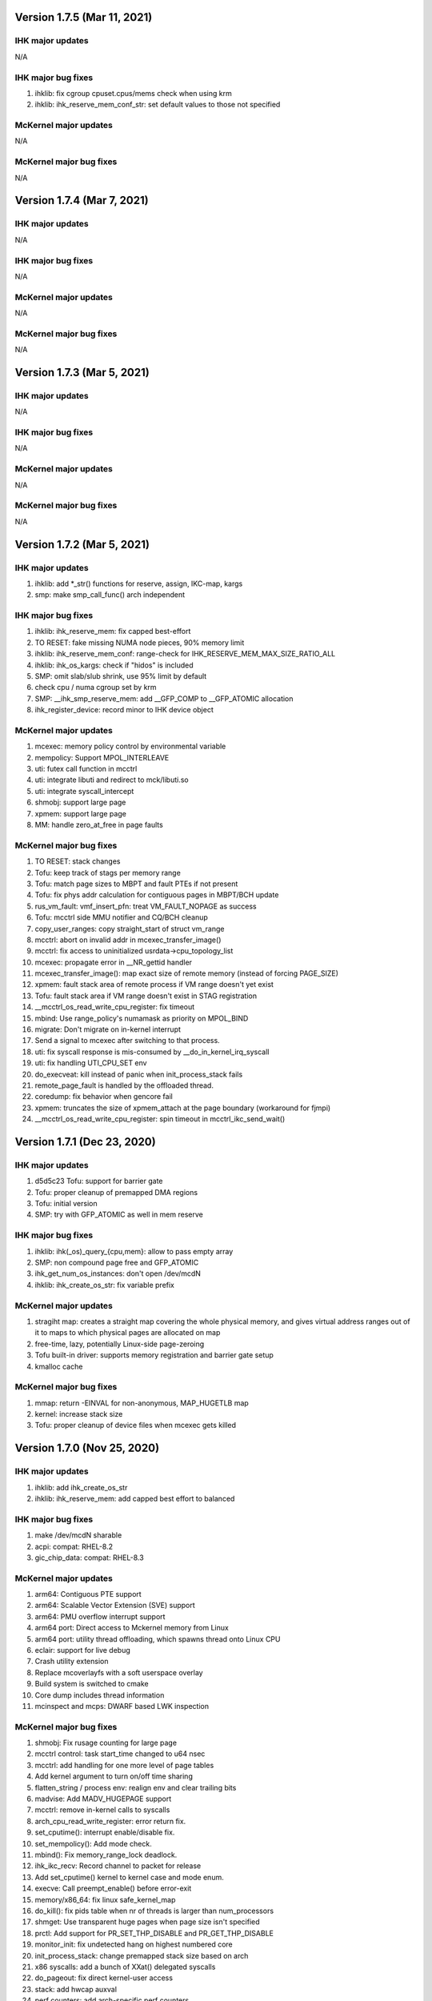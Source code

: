 =============================================
Version 1.7.5 (Mar 11, 2021)
=============================================

----------------------
IHK major updates
----------------------
N/A

------------------------
IHK major bug fixes
------------------------
#. ihklib: fix cgroup cpuset.cpus/mems check when using krm
#. ihklib: ihk_reserve_mem_conf_str: set default values to those not specified

----------------------
McKernel major updates
----------------------
N/A

------------------------
McKernel major bug fixes
------------------------
N/A

=============================================
Version 1.7.4 (Mar 7, 2021)
=============================================

----------------------
IHK major updates
----------------------
N/A

------------------------
IHK major bug fixes
------------------------
N/A

----------------------
McKernel major updates
----------------------
N/A

------------------------
McKernel major bug fixes
------------------------
N/A

=============================================
Version 1.7.3 (Mar 5, 2021)
=============================================

----------------------
IHK major updates
----------------------
N/A

------------------------
IHK major bug fixes
------------------------
N/A

----------------------
McKernel major updates
----------------------
N/A

------------------------
McKernel major bug fixes
------------------------
N/A

=============================================
Version 1.7.2 (Mar 5, 2021)
=============================================

----------------------
IHK major updates
----------------------
#. ihklib: add *_str() functions for reserve, assign, IKC-map, kargs
#. smp: make smp_call_func() arch independent

------------------------
IHK major bug fixes
------------------------
#. ihklib: ihk_reserve_mem: fix capped best-effort
#. TO RESET: fake missing NUMA node pieces, 90% memory limit
#. ihklib: ihk_reserve_mem_conf: range-check for IHK_RESERVE_MEM_MAX_SIZE_RATIO_ALL
#. ihklib: ihk_os_kargs: check if "hidos" is included
#. SMP: omit slab/slub shrink, use 95% limit by default
#. check cpu / numa cgroup set by krm
#. SMP: __ihk_smp_reserve_mem: add __GFP_COMP to __GFP_ATOMIC allocation
#. ihk_register_device: record minor to IHK device object

----------------------
McKernel major updates
----------------------
#. mcexec: memory policy control by environmental variable
#. mempolicy: Support MPOL_INTERLEAVE
#. uti: futex call function in mcctrl
#. uti: integrate libuti and redirect to mck/libuti.so
#. uti: integrate syscall_intercept
#. shmobj: support large page
#. xpmem: support large page
#. MM: handle zero_at_free in page faults

------------------------
McKernel major bug fixes
------------------------
#. TO RESET: stack changes
#. Tofu: keep track of stags per memory range
#. Tofu: match page sizes to MBPT and fault PTEs if not present
#. Tofu: fix phys addr calculation for contiguous pages in MBPT/BCH update
#. rus_vm_fault: vmf_insert_pfn: treat VM_FAULT_NOPAGE as success
#. Tofu: mcctrl side MMU notifier and CQ/BCH cleanup
#. copy_user_ranges: copy straight_start of struct vm_range
#. mcctrl: abort on invalid addr in mcexec_transfer_image()
#. mcctrl: fix access to uninitialized usrdata->cpu_topology_list
#. mcexec: propagate error in __NR_gettid handler
#. mcexec_transfer_image(): map exact size of remote memory (instead of forcing PAGE_SIZE)
#. xpmem: fault stack area of remote process if VM range doesn't yet exist
#. Tofu: fault stack area if VM range doesn't exist in STAG registration
#. __mcctrl_os_read_write_cpu_register: fix timeout
#. mbind: Use range_policy's numamask as priority on MPOL_BIND
#. migrate: Don't migrate on in-kernel interrupt
#. Send a signal to mcexec after switching to that process.
#. uti: fix syscall response is mis-consumed by __do_in_kernel_irq_syscall
#. uti: fix handling UTI_CPU_SET env
#. do_execveat: kill instead of panic when init_process_stack fails
#. remote_page_fault is handled by the offloaded thread.
#. coredump: fix behavior when gencore fail
#. xpmem: truncates the size of xpmem_attach at the page boundary (workaround for fjmpi)
#. __mcctrl_os_read_write_cpu_register: spin timeout in mcctrl_ikc_send_wait()

=============================================
Version 1.7.1 (Dec 23, 2020)
=============================================

----------------------
IHK major updates
----------------------
#. d5d5c23 Tofu: support for barrier gate
#. Tofu: proper cleanup of premapped DMA regions
#. Tofu: initial version
#. SMP: try with GFP_ATOMIC as well in mem reserve

------------------------
IHK major bug fixes
------------------------
#. ihklib: ihk(_os)_query_{cpu,mem}: allow to pass empty array
#. SMP: non compound page free and GFP_ATOMIC
#. ihk_get_num_os_instances: don't open /dev/mcdN
#. ihklib: ihk_create_os_str: fix variable prefix

----------------------
McKernel major updates
----------------------
#. stragiht map: creates a straight map covering the whole physical memory, and gives virtual address ranges out of it to maps to which physical pages are allocated on map
#. free-time, lazy, potentially Linux-side page-zeroing
#. Tofu built-in driver: supports memory registration and barrier gate setup
#. kmalloc cache

------------------------
McKernel major bug fixes
------------------------
#. mmap: return -EINVAL for non-anonymous, MAP_HUGETLB map
#. kernel: increase stack size
#. Tofu: proper cleanup of device files when mcexec gets killed

=============================================
Version 1.7.0 (Nov 25, 2020)
=============================================

----------------------
IHK major updates
----------------------
#. ihklib: add ihk_create_os_str
#. ihklib: ihk_reserve_mem: add capped best effort to balanced

------------------------
IHK major bug fixes
------------------------
#. make /dev/mcdN sharable
#. acpi: compat: RHEL-8.2
#. gic_chip_data: compat: RHEL-8.3

----------------------
McKernel major updates
----------------------
#. arm64: Contiguous PTE support
#. arm64: Scalable Vector Extension (SVE) support
#. arm64: PMU overflow interrupt support
#. arm64 port: Direct access to Mckernel memory from Linux
#. arm64 port: utility thread offloading, which spawns thread onto Linux CPU
#. eclair: support for live debug
#. Crash utility extension
#. Replace mcoverlayfs with a soft userspace overlay
#. Build system is switched to cmake
#. Core dump includes thread information
#. mcinspect and mcps: DWARF based LWK inspection

------------------------
McKernel major bug fixes
------------------------
#. shmobj: Fix rusage counting for large page
#. mcctrl control: task start_time changed to u64 nsec
#. mcctrl: add handling for one more level of page tables
#. Add kernel argument to turn on/off time sharing
#. flatten_string / process env: realign env and clear trailing bits
#. madvise: Add MADV_HUGEPAGE support
#. mcctrl: remove in-kernel calls to syscalls
#. arch_cpu_read_write_register: error return fix.
#. set_cputime(): interrupt enable/disable fix.
#. set_mempolicy(): Add mode check.
#. mbind(): Fix memory_range_lock deadlock.
#. ihk_ikc_recv: Record channel to packet for release
#. Add set_cputime() kernel to kernel case and mode enum.
#. execve: Call preempt_enable() before error-exit
#. memory/x86_64: fix linux safe_kernel_map
#. do_kill(): fix pids table when nr of threads is larger than num_processors
#. shmget: Use transparent huge pages when page size isn't specified
#. prctl: Add support for PR_SET_THP_DISABLE and PR_GET_THP_DISABLE
#. monitor_init: fix undetected hang on highest numbered core
#. init_process_stack: change premapped stack size based on arch
#. x86 syscalls: add a bunch of XXat() delegated syscalls
#. do_pageout: fix direct kernel-user access
#. stack: add hwcap auxval
#. perf counters: add arch-specific perf counters
#. Added check of nohost to terminate_host().
#. kmalloc: Fix address order in free list
#. sysfs: use nr_cpu_ids for cpumasks (fixes libnuma parsing error on ARM)
#. monitor_init: Use ihk_mc_cpu_info()
#. Fix ThunderX2 write-combined PTE flag insanity
#. ARM: eliminate zero page mapping (i.e, init_low_area())
#. eliminate futex_cmpxchg_enabled check (not used and dereffed a NULL pointer)
#. page_table: Fix return value of lookup_pte when ptl4 is blank
#. sysfs: add missing symlinks for cpu/node
#. Make Linux handler run when mmap to procfs.
#. Separate mmap area from program loading (relocation) area
#. move rusage into kernel ELF image (avoid dynamic alloc before NUMA init)
#. arm: turn off cpu on panic
#. page fault handler: protect thread accesses
#. Register PPD and release_handler at the same time.
#. fix to missing exclusive processing between terminate() and finalize_process().
#. perfctr_stop: add flags to no 'disable_intens'
#. fileobj, shmobj: free pages in object destructor (as opposed to page_unmap())
#. clear_range_l1, clear_range_middle: Fix handling contiguous PTE
#. do_mmap: don't pre-populate the whole file when asked for smaller segment
#. invalidate_one_page: Support shmobj and contiguous PTE
#. ubsan: fix undefined shifts
#. x86: disable zero mapping and add a boot pt for ap trampoline
#. rusage: Don't count PF_PATCH change
#. Fixed time processing.
#. copy_user_pte: vmap area not owned by McKernel
#. gencore: Zero-clear ELF header and memory range table
#. rpm: ignore CMakeCache.txt in dist and relax BuildRequires on cross build
#. gencore: Allocate ELF header to heap instead of stack
#. nanosleep: add cpu_pause() in spinwait loop
#. init_process: add missing initializations to proc struct
#. rus_vm_fault: always use a packet on the stack
#. process stack: use PAGE_SIZE in aux vector
#. copy_user_pte: base memobj copy on range & VR_PRIVATE
#. arm64: ptrace: Fix overwriting 1st argument with return value
#. page fault: use cow for private device mappings
#. reproductible builds: remove most install paths in c code
#. page fault: clear writable bit for non-dirtying access to shared ranges
#. mcreboot/mcstop+release: support for regular user execution
#. irqbalance_mck: replace extra service with service drop-in
#. do_mmap: give addr argument a chance even if not MAP_FIXED
#. x86: fix xchg() and cmpxchg() macros
#. IHK: support for using Linux work IRQ as IKC interrupt (optional)
#. MCS: fix ARM64 issue by using smp_XXX() functions (i.e., barrier()s)
#. procfs: add number of threads to stat and status
#. memory_range_lock: Fix deadlock in procfs/sysfs handler
#. flush instruction cache at context switch time if necessary
#. arm64: Fix PMU related functions
#. page_fault_process_memory_range: Disable COW for VM region with zeroobj
#. extend_process_region: Fall back to demand paging when not contiguous
#. munmap: fix deadlock with remote pagefault on vm range lock
#. procfs: if memory_range_lock fails, process later
#. migrate-cpu: Prevent migration target from calling schedule() twice
#. sched_request_migrate(): fix race condition between migration req and IRQs
#. get_one_cpu_topology: Renumber core_id (physical core id)
#. bb7e140 procfs cpuinfo: use sequence number as processor
#. set_host_vma(): do NOT read protect Linux VMA
#. hugefileobj: rewrite page allocation/handling
#. VM: use RW spinlock for vm_range_lock
#. /dev/shm: use Linux PFNs and populate mappings
#. Make struct ihk_os_rusage compatible with mckernel_rusage (workaround for Fugaku)
#. Record pthread routine address in clone(), keep helper threads on caller CPU core (workaround for Fugaku)
#. struct process: fix type of group_exit_status
#. tgkill: Fix argument validatation
#. set_robust_list: Add error check
#. mcexec: Don't forward SIGTSTP SIGTTIN SIGTTOUT to mckernel
#. syscall: add prlimit64
#. stack: grow on page fault
#. mcexec: use FLIB_NUM_PROCESS_ON_NODE when -n not specified (Fugaku specific)

===========================================
Version 1.6.0 (Nov 11, 2018)
===========================================

-----------------------------------------------
McKernel major updates
-----------------------------------------------
#. McKernel and Linux share one unified kernel virtual address space.
   That is, McKernel sections resides in Linux sections spared for
   modules.  In this way, Linux can access the McKernel kernel memory area.
#. hugetlbfs support
#. IHK is now included as a git submodule
#. Debug messages are turned on/off in per souce file basis at run-time.
#. It's prohibited for McKernel to access physical memory ranges which Linux didn't give to McKernel.
#. UTI (capability to spawn a thread on Linux CPU) improvement:

   * System calls issued from the thread are hooked by modifying binary in memory.

---------------------------
McKernel major bug fixes
---------------------------
#<digits> below denotes the redmine issue number (https://postpeta.pccluster.org/redmine/).

1. #926: shmget: Hide object with IPC_RMID from shmget
2. #1028: init_process: Inherit parent cpu_set
3. #995: Fix shebang recorded in argv[0]
4. #1024: Fix VMAP virtual address leak
5. #1109: init_process_stack: Support "ulimit -s unlimited"
6. x86 mem init: do not map identity mapping
7. mcexec_wait_syscall: requeue potential request on interrupted wait
8. mcctrl_ikc_send_wait: fix interrupt with do_frees == NULL
9. pager_req_read: handle short read
10. kprintf: only call eventfd() if it is safe to interrupt
11. process_procfs_request: Add Pid to /proc/<PID>/status
12. terminate: fix oversubscribe hang when waiting for other threads on same CPU to die
13. mcexec: Do not close fd returned to mckernel side
14. #976: execve: Clear sigaltstack and fp_regs
15. #1002: perf_event: Specify counter by bit_mask on start/stop
16. #1027: schedule: Don't reschedule immediately when wake up on migrate
17. #mcctrl: lookup unexported symbols at runtime
18. __sched_wakeup_thread: Notify interrupt_exit() of re-schedule
19. futex_wait_queue_me: Spin-sleep when timeout and idle_halt is specified
20. #1167: ihk_os_getperfevent,setperfevent: Timeout IKC sent by mcctrl
21. devobj: fix object size (POSTK_DEBUG_TEMP_FIX_36)
22. mcctrl: remove rus page cache
23. #1021: procfs: Support multiple reads of e.g. ``/proc/*/maps``
24. #1006: wait: Delay wake-up parent within switch context
25. #1164: mem: Check if phys-mem is within the range of McKernel memory
26. #1039: page_fault_process_memory_range: Remove ihk_mc_map_virtual for CoW of device map
27. partitioned execution: pass process rank to LWK
28. process/vm: implement access_ok()
29. spinlock: rewrite spinlock to use Linux ticket head/tail format
30. #986: Fix deadlock involving mmap_sem and memory_range_lock
31. Prevent one CPU from getting chosen by concurrent forks
32. #1009: check_signal: system call restart is done only once
33. #1176: syscall: the signal received during system call processing is not processed.
34. #1036 syscall_time: Handle by McKernel
35. #1165 do_syscall: Delegate system calls to the mcexec with the same pid
36. #1194 execve: Fix calling ptrace_report_signal after preemption is disabled
37. #1005 coredump: Exclude special areas
38. #1018 procfs: Fix pread/pwrite to procfs fail when specified size is bigger than 4MB
39. #1180 sched_setaffinity: Check migration after decrementing in_interrupt
40. #771, #1179, #1143 ptrace supports threads
41. #1189 procfs/do_fork: wait until procfs entries are registered
42. #1114 procfs: add '/proc/pid/stat' to mckernel side and fix its comm
43. #1116 mcctrl procfs: check entry was returned before using it
44. #1167 ihk_os_getperfevent,setperfevent: Return -ETIME when IKC timeouts
45. mcexec/execve: fix shebangs handling
46. procfs: handle 'comm' on mckernel side
47. ihk_os_setperfevent: Return number of registered events
48. mcexec: fix terminating zero after readlink()

===========================================
Version 1.5.1 (July 9, 2018)
===========================================

-----------------------------------------------
McKernel major updates
-----------------------------------------------

Watchdog timer to detect hang of McKernel
~~~~~~~~~~~~~~~~~~~~~~~~~~~~~~~~~~~~~~~~~

mcexec prints out the following line to its stderr when a hang of McKernel is detected.

::
   
       mcexec detected hang of McKernel

The watchdog timer is enabled by passing -i <timeout_in_sec> option to mcreboot.sh. <timeout_in_sec> specifies the interval of checking if McKernel is alive.

For example, specify ``-i 600`` to detect the hang with 10 minutes interval:

::

   mcreboot.sh -i 600

The detailed step of the hang detection is as follows.
   #. mcexec acquires eventfd for notification from IHK and perform epoll() on it.
   #. A daemon called ihkmond monitors the state of McKernel periodically with the interval specified by the -i option. It judges that McKernel is hanging and notifies mcexec by the eventfd if its state hasn't changed since the last check.

---------------------------
McKernel major bug fixes
---------------------------
1.  #1146: pager_req_map(): do not take mmap_sem if not needed
2.  #1135: prepare_process_ranges_args_envs(): fix saving cmdline
3.  #1144: fileobj/devobj: record path name
4.  #1145: fileobj: use MCS locks for per-file page hash
5.  #1076: mcctrl: refactor prepare_image into new generic ikc send&wait
6.  #1072: execve: fix execve with oversubscribing
7.  #1132: execve: use thread variable instead of cpu_local_var(current)
8.  #1117: mprotect: do not set page table writable for cow pages
9.  #1143: syscall wait4: add _WALL (POSTK_DEBUG_ARCH_DEP_44)
10. #1064: rusage: Fix initialization of rusage->num_processors
11. #1133: pager_req_unmap: Put per-process data at exit
12. #731: do_fork: Propagate error code returned by mcexec
13. #1149: execve: Reinitialize vm_regions's map area on execve
14. #1065: procfs: Show file names in /proc/<PID>/maps
15. #1112: mremap: Fix type of size arguments (from ssize_t to size_t)
16. #1121: sched_getaffinity: Check arguments in the same order as in Linux
17. #1137: mmap, mremap: Check arguments in the same order as in Linux
18. #1122: fix return value of sched_getaffinity
19. #732: fix: /proc/<PID>/maps outputs a unnecessary NULL character

===================================
Version 1.5.0 (Apr 5, 2018)
===================================

--------------------------------------
McKernel major updates
--------------------------------------
1. Aid for Linux version migration: Detect /proc, /sys format change
   between two kernel verions
2. Swap out
   * Only swap-out anonymous pages for now
3. Improve support of /proc/maps
4. mcstat: Linux tool to show resource usage

---------------------------
McKernel major bug fixes
---------------------------
#. #727: execve: Fix memory leak when receiving SIGKILL
#. #829: perf_event_open: Support PERF_TYPE_HARDWARE and PERF_TYPE_HW_CACHE
#. #906: mcexec: Check return code of fork()
#. #1038: mcexec: Timeout when incorrect value is given to -n option
#. #943 #945 #946 #960 #961: mcexec: Support strace
#. #1029: struct thread is not released with stress-test involving signal and futex
#. #863 #870 : Respond immediately to terminating signal when offloading system call
#. #1119: translate_rva_to_rpa(): use 2MB blocks in 1GB pages on x86
#. #898: Shutdown OS only after no in-flight IKC exist
#. #882: release_handler: Destroy objects as the process which opened it
#. #882: mcexec: Make child process exit if the parent is killed during fork()
#. #925: XPMEM: Don't destroy per-process object of the parent
#. #885: ptrace: Support the case where a process attaches its child
#. #1031: sigaction: Support SA_RESETHAND
#. #923: rus_vm_fault: Return error when a thread not performing system call offloading causes remote page fault
#. #1032 #1033 #1034: getrusage: Fix ru_maxrss, RUSAGE_CHILDREN, ru_stime related bugs
#. #1120: getrusage: Fix deadlock on thread->times_update
#. #1123: Fix deadlock related to wait_queue_head_list_node
#. #1124: Fix deadlock of calling terminate() from terminate()
#. #1125: Fix deadlock related to thread status

   * Related functions are: hold_thread(), do_kill() and terminate()

#. #1126: uti: Fix uti thread on the McKernel side blocks others in do_syscall()
#. #1066: procfs: Show Linux /proc/self/cgroup
#. #1127: prepare_process_ranges_args_envs(): fix generating saved_cmdline to avoid PF in strlen()
#. #1128: ihk_mc_map/unmap_virtual(): do proper TLB invalidation
#. #1043: terminate(): fix update_lock and threads_lock order to avoid deadlock
#. #1129: mcreboot.sh: Save ``/proc/irq/*/smp_affinity`` to ``/tmp/mcreboot``
#. #1130: mcexec: drop READ_IMPLIES_EXEC from personality

--------------------
McKernel workarounds
--------------------
#. Forbid CPU oversubscription

   * It can be turned on by mcreboot.sh -O option


===================================
Version 1.4.0 (Oct 30, 2017)
===================================

-----------------------------------------------------------
Abstracted event type support in perf_event_open()
-----------------------------------------------------------

PERF_TYPE_HARDWARE and PERF_TYPE_CACHE types are supported.

----------------------------------
Direct user-space access
----------------------------------
Code lines using direct user-space access (e.g. passing user-space
pointer to memcpy()) becomes more portable across processor
architectures. The modification follows the following rules.

1. Move the code section as it is to the architecture dependent
   directory if it is a part of the critical-path.
2. Otherwise, rewrite the code section by using the portable methods.
   The methods include copy_from_user(), copy_to_user(),
   pte_get_phys() and phys_to_virt().

--------------------------------
MPI and OpenMP micro-bench tests
--------------------------------
The performance figures of MPI and OpenMP primitives are compared with
those of Linux by using Intel MPI Benchmarks and EPCC OpenMP Micro
Benchmark.


===================================
Version 1.3.0 (Sep 30, 2017)
===================================

--------------------
Kernel dump
--------------------
#. A dump level of "only kernel memory" is added.

The following two levels are available now:

+--+-----------------------+
| 0|Dump all               |
+--+-----------------------+
|24|Dump only kernel memory|
+--+-----------------------+

The dump level can be set by -d option in ihkosctl or the argument
for ihk_os_makedumpfile(), as shown in the following examples:

::

   Command:		ihkosctl 0 dump -d 24
   Function call:	ihk_os_makedumpfile(0, NULL, 24, 0);

#. Dump file is created when Linux panics.

The dump level can be set by dump_level kernel argument, as shown in the
following example:

::

   ihkosctl 0 kargs "hidos dump_level=24"

The IHK dump function is registered to panic_notifier_list when creating /dev/mcdX and called when Linux panics.

-----------------------------
Quick Process Launch
-----------------------------

MPI process launch time and some of the initialization time can be
reduced in application consisting of multiple MPI programs which are
launched in turn in the job script.

The following two steps should be performed to use this feature:
#. Replace mpiexec with ql_mpiexec_start and add some lines for ql_mpiexec_finalize in the job script
#. Modify the app so that it can repeat calculations and wait for the instructions from ql_mpiexec_{start,finalize} at the end of the loop

The first step is explained using an example. Assume the original job script looks like this:

.. code-block:: none
   
   /* Execute ensamble simulation and then data assimilation, and repeat this ten times */
   for i in {1..10}; do
   
      /* Each ensamble simulation execution uses 100 nodes, launch ten of them in parallel */
      for j in {1..10}; do
         mpiexec -n 100 -machinefile ./list1_$j p1.out a1 & pids[$i]=$!;
      done

      /* Wait until the ten ensamble simulation programs finish */
      for j in {1..10}; do wait ${pids[$j]}; done
      
      /* Launch one data assimilation program using 1000 nodes */
      mpiexec -n 1000 -machinefile ./list2 p2.out a2
   done
   
The job script should be modified like this:

.. code-block:: none

   for i in {1..10}; do
      for j in {1..10}; do
         /*  Replace mpiexec with ql_mpiexec_start */
         ql_mpiexec_start -n 100 -machinefile ./list1_$j p1.out a1 & pids[$j]=$!;
      done
      
      for j in {1..10}; do wait ${pids[$j]}; done
      
      ql_mpiexec_start -n 1000 -machinefile ./list2 p2.out a2
   done
   
   /* p1.out and p2.out don't exit but are waiting for the next calculation. So tell them to exit */
   for j in {1..10}; do
      ql_mpiexec_finalize -machinefile ./list1_$i p1.out a1;
   done
   
   ql_mpiexec_finalize -machinefile ./list2 p2.out a2;

The second step is explained using a pseudo-code.

.. code-block:: none

   MPI_Init();
   Prepare data exchange with preceding / following MPI programs
   loop:
   foreach Fortran module
      Initialize data using command-line argments, parameter files, environment variables
      Input data from preceding MPI programs / Read snap-shot
      Perform main calculation
      Output data to following MPI programs / Write snap-shot
      /* ql_client() waits for command of ql_mpiexec_{start,finish} */
      if (ql_client() == QL_CONTINUE) { goto loop; }
      MPI_Finalize();

qlmpilib.h should be included in the code and libql{mpi,fort}.so should be linked to the executable file.
